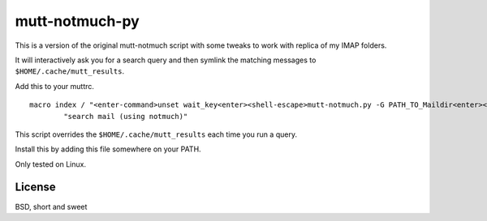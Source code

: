 mutt-notmuch-py
===============

This is a version of the original mutt-notmuch script with some tweaks to work with replica of my IMAP folders.

It will interactively ask you for a search query and then symlink the matching
messages to ``$HOME/.cache/mutt_results``.

Add this to your muttrc.

::

    macro index / "<enter-command>unset wait_key<enter><shell-escape>mutt-notmuch.py -G PATH_TO_Maildir<enter><change-folder-readonly>~/.mutt/cache_mutt_results<enter>" \
            "search mail (using notmuch)"

This script overrides the ``$HOME/.cache/mutt_results`` each time you run a
query.

Install this by adding this file somewhere on your PATH.

Only tested on Linux.

License
-------

BSD, short and sweet
